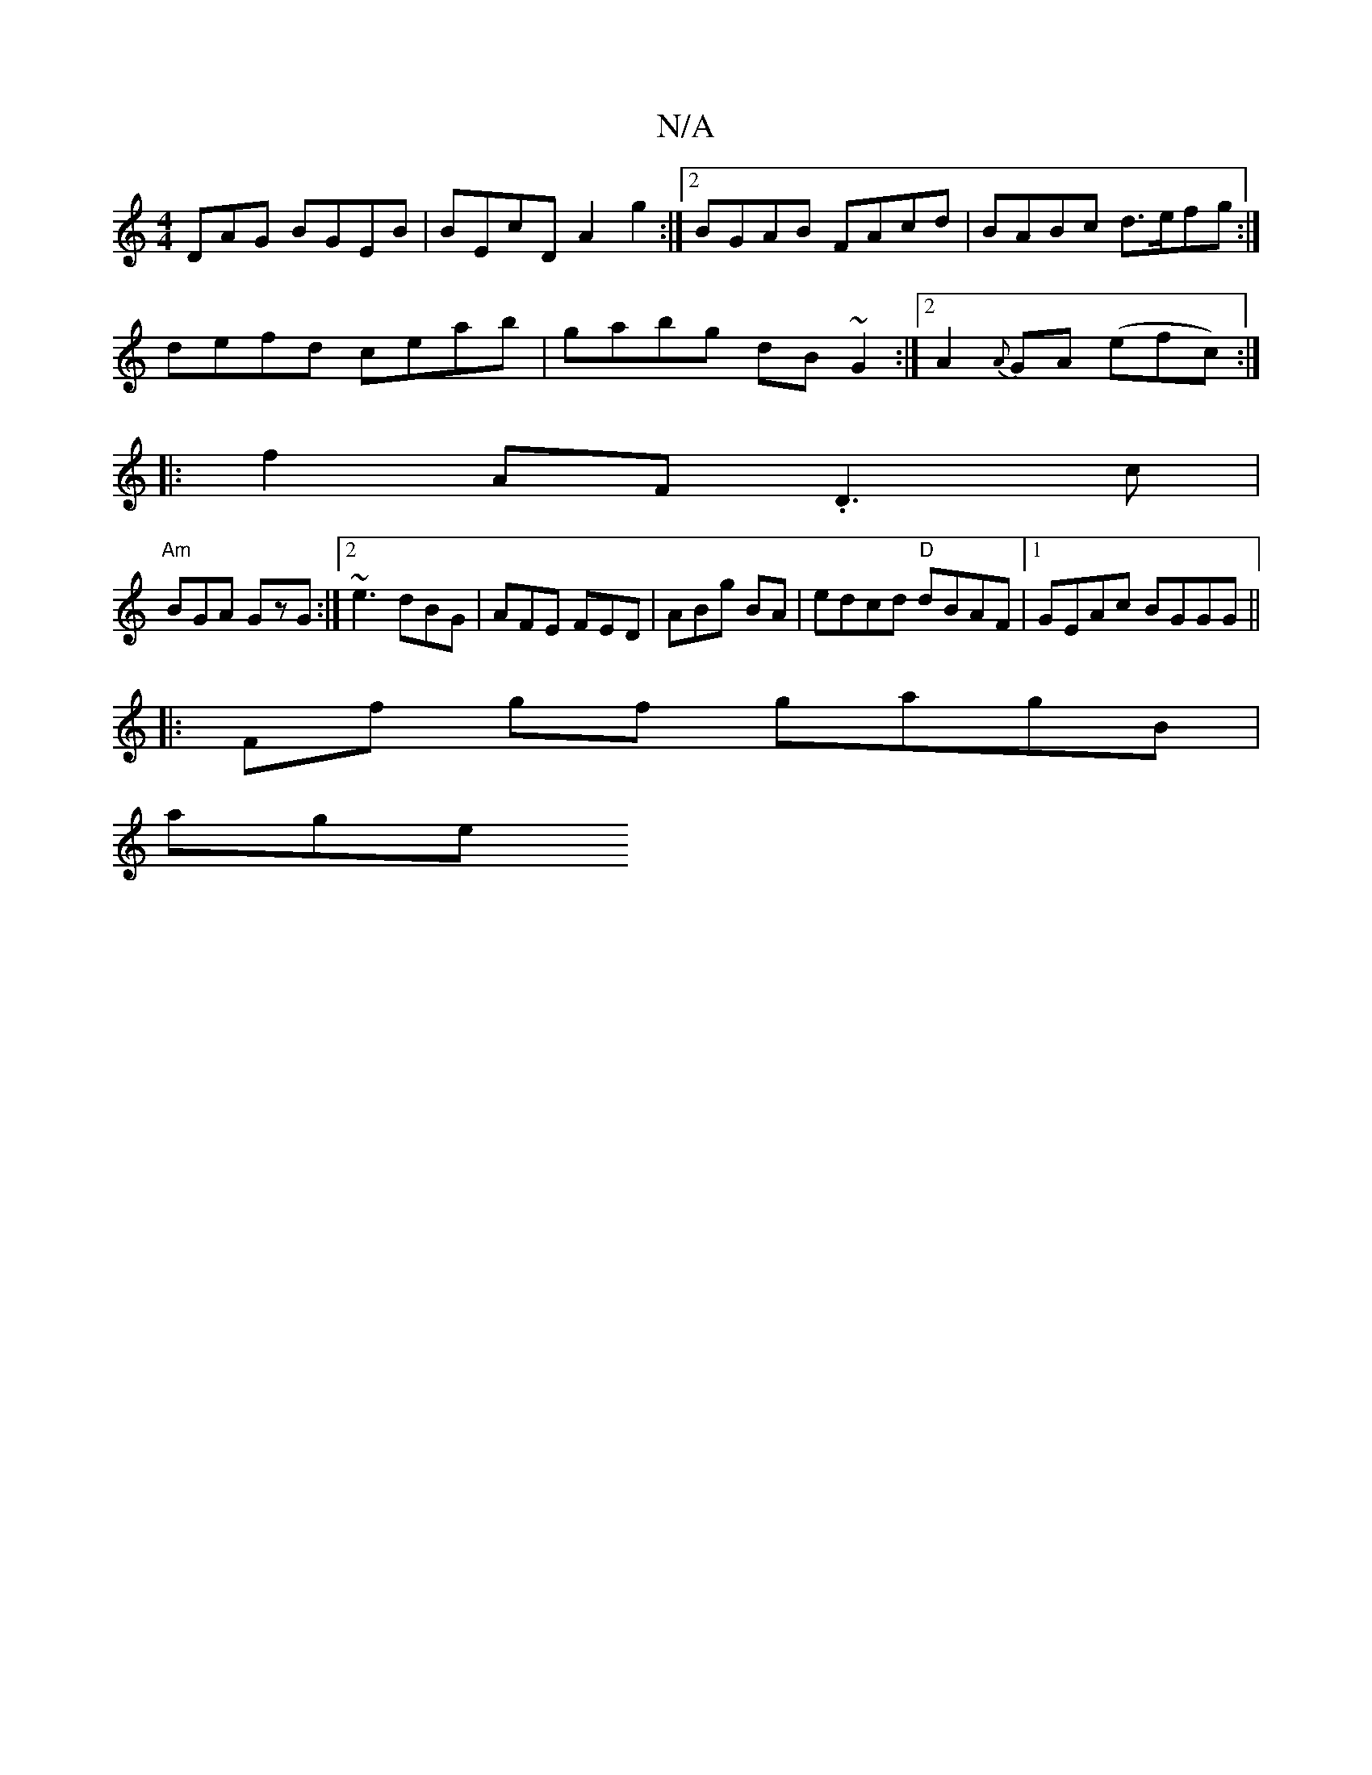 X:1
T:N/A
M:4/4
R:N/A
K:Cmajor
DAG BGEB|BEcD A2g2:|2 BGAB FAcd | BABc d>efg :|
defd ceab | gabg dB~G2:|2 A2 {A}GA (efc) :|
|: f2 AF .D3c|
"Am" BGA GzG :|2 ~e3 dBG | AFE FED | ABg BA | edcd "D"dBAF |1 GEAc BGGG||
|: Ff gf gagB |
age